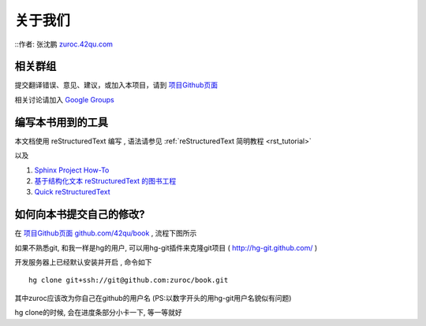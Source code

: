 关于我们
=====================================================================

::作者: 张沈鹏 `zuroc.42qu.com <http://zuroc.42qu.com>`_  


相关群组
~~~~~~~~~~~~~~~~~~~~~~~~~~~~~~~~~~~~~~~~~~~~~~~~


提交翻译错误、意见、建议，或加入本项目，请到 `项目Github页面 <https://github.com/42qu/book>`_

相关讨论请加入 `Google Groups <https://groups.google.com/group/42qu-school/>`_


编写本书用到的工具
~~~~~~~~~~~~~~~~~~~~~~~~~~~~~~~~~~~~~~~~~~~~~~~~
本文档使用 reStructuredText 编写 , 语法请参见 :ref:`reStructuredText 简明教程 <rst_tutorial>`

以及

#. `Sphinx Project How-To <http://code.google.com/p/pymotwcn/wiki/SphinxprojectHowto>`_

#. `基于结构化文本 reStructuredText 的图书工程 <http://readthedocs.org/docs/taoc-zh/en/latest/README.html>`_

#. `Quick reStructuredText <http://docutils.sourceforge.net/docs/user/rst/quickref.html>`_


如何向本书提交自己的修改?
~~~~~~~~~~~~~~~~~~~~~~~~~~~~~~~~~~~~~~~~~~~~~~~~
在 `项目Github页面 github.com/42qu/book <https://github.com/42qu/book>`_ , 流程下图所示 

.. image::  _image/book_git.png

如果不熟悉git, 和我一样是hg的用户, 可以用hg-git插件来克隆git项目 ( http://hg-git.github.com/ ) 

开发服务器上已经默认安装并开启 , 命令如下 ::

    hg clone git+ssh://git@github.com:zuroc/book.git

其中zuroc应该改为你自己在github的用户名 (PS:以数字开头的用hg-git用户名貌似有问题)
 
hg clone的时候, 会在进度条部分小卡一下, 等一等就好

